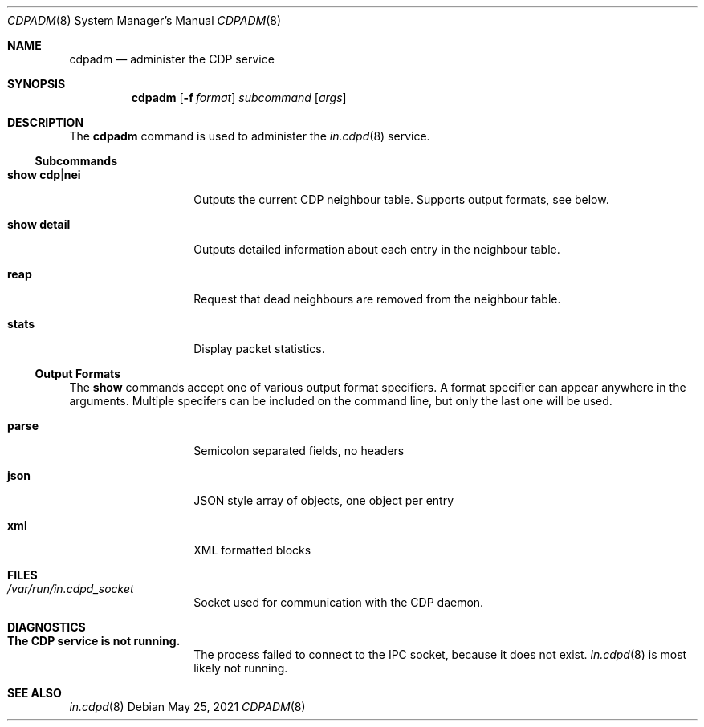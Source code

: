 '\" te
.\" Copyright 2015, 2018, 2019, Meisaka Yukara and Prominic.NET Inc., Rights
.\" Reserved.
.\" Copyright 2021 OmniOS Community Edition (OmniOSce) Association.
.\" The contents of this file are subject to the terms of the Common
.\" Development and Distribution License (the "License").  You may not use this
.\" file except in compliance with the License. .\" You can obtain a copy of the
.\" license at usr/src/OPENSOLARIS.LICENSE or
.\" http://www.opensolaris.org/os/licensing.  See the License for the specific
.\" language governing permissions and limitations under the License. .\" When
.\" distributing Covered Code, include this CDDL HEADER in each file and include
.\" the License file at usr/src/OPENSOLARIS.LICENSE.  If applicable, add the
.\" following below this CDDL HEADER, with the fields enclosed by brackets "[]"
.\" replaced with your own identifying information: Portions Copyright [yyyy]
.\" [name of copyright owner]
.Dd May 25, 2021
.Dt CDPADM 8
.Os
.Sh NAME
.Nm cdpadm
.Nd administer the CDP service
.Sh SYNOPSIS
.Nm
.Op Fl f Ar format
.Ar subcommand
.Op Ar args
.Sh DESCRIPTION
The
.Nm
command is used to administer the
.Xr in.cdpd 8
service.
.Ss Subcommands
.Bl -tag -width Ar
.It Cm show cdp Ns | Ns Cm nei
Outputs the current CDP neighbour table.
Supports output formats, see below.
.It Cm show detail
Outputs detailed information about each entry in the neighbour table.
.It Cm reap
Request that dead neighbours are removed from the neighbour table.
.It Cm stats
Display packet statistics.
.El
.Ss Output Formats
The
.Cm show
commands accept one of various output format specifiers.
A format specifier can appear anywhere in the arguments.
Multiple specifers can be included on the command line, but only the last one
will be used.
.Bl -tag -width Ar
.It Cm parse
Semicolon separated fields, no headers
.It Cm json
JSON style array of objects, one object per entry
.It Cm xml
XML formatted blocks
.El
.Sh FILES
.Bl -tag -width Ar
.It Pa /var/run/in.cdpd_socket
Socket used for communication with the CDP daemon.
.El
.Sh DIAGNOSTICS
.Bl -tag -width Ar
.It Sy The CDP service is not running.
The process failed to connect to the IPC socket, because it does not exist.
.Xr in.cdpd 8
is most likely not running.
.El
.Sh SEE ALSO
.Xr in.cdpd 8

